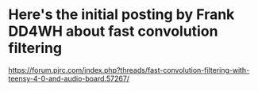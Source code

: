 * Here's the initial posting by Frank DD4WH about fast convolution filtering
  https://forum.pjrc.com/index.php?threads/fast-convolution-filtering-with-teensy-4-0-and-audio-board.57267/
  
